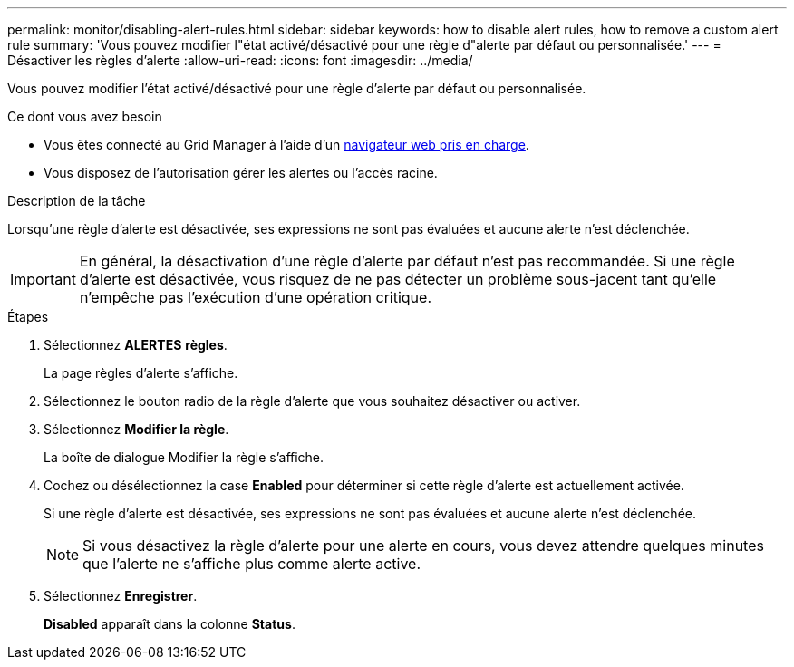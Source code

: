 ---
permalink: monitor/disabling-alert-rules.html 
sidebar: sidebar 
keywords: how to disable alert rules, how to remove a custom alert rule 
summary: 'Vous pouvez modifier l"état activé/désactivé pour une règle d"alerte par défaut ou personnalisée.' 
---
= Désactiver les règles d'alerte
:allow-uri-read: 
:icons: font
:imagesdir: ../media/


[role="lead"]
Vous pouvez modifier l'état activé/désactivé pour une règle d'alerte par défaut ou personnalisée.

.Ce dont vous avez besoin
* Vous êtes connecté au Grid Manager à l'aide d'un xref:../admin/web-browser-requirements.adoc[navigateur web pris en charge].
* Vous disposez de l'autorisation gérer les alertes ou l'accès racine.


.Description de la tâche
Lorsqu'une règle d'alerte est désactivée, ses expressions ne sont pas évaluées et aucune alerte n'est déclenchée.


IMPORTANT: En général, la désactivation d'une règle d'alerte par défaut n'est pas recommandée. Si une règle d'alerte est désactivée, vous risquez de ne pas détecter un problème sous-jacent tant qu'elle n'empêche pas l'exécution d'une opération critique.

.Étapes
. Sélectionnez *ALERTES* *règles*.
+
La page règles d'alerte s'affiche.

. Sélectionnez le bouton radio de la règle d'alerte que vous souhaitez désactiver ou activer.
. Sélectionnez *Modifier la règle*.
+
La boîte de dialogue Modifier la règle s'affiche.

. Cochez ou désélectionnez la case *Enabled* pour déterminer si cette règle d'alerte est actuellement activée.
+
Si une règle d'alerte est désactivée, ses expressions ne sont pas évaluées et aucune alerte n'est déclenchée.

+

NOTE: Si vous désactivez la règle d'alerte pour une alerte en cours, vous devez attendre quelques minutes que l'alerte ne s'affiche plus comme alerte active.

. Sélectionnez *Enregistrer*.
+
*Disabled* apparaît dans la colonne *Status*.


